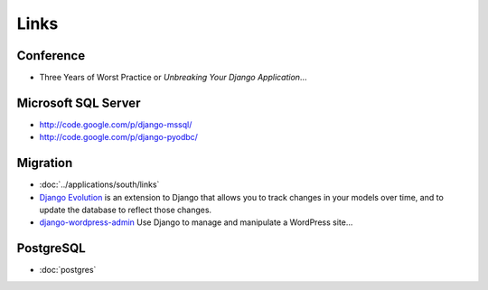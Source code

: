 Links
*****

Conference
==========

- Three Years of Worst Practice or *Unbreaking Your Django Application*...

Microsoft SQL Server
====================

- http://code.google.com/p/django-mssql/
- http://code.google.com/p/django-pyodbc/

Migration
=========

- :doc:`../applications/south/links`
- `Django Evolution`_ is an extension to Django that allows you to track changes in
  your models over time, and to update the database to reflect those changes.
- `django-wordpress-admin`_
  Use Django to manage and manipulate a WordPress site...

PostgreSQL
==========

- :doc:`postgres`


.. _`Django Evolution`: http://code.google.com/p/django-evolution/
.. _`django-wordpress-admin`: http://code.google.com/p/django-wordpress-admin/
